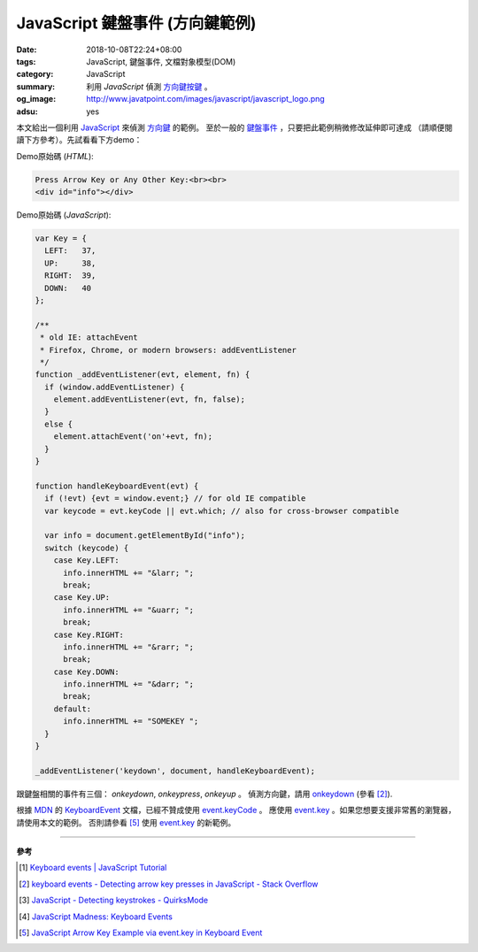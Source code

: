JavaScript 鍵盤事件 (方向鍵範例)
################################

:date: 2018-10-08T22:24+08:00
:tags: JavaScript, 鍵盤事件, 文檔對象模型(DOM)
:category: JavaScript
:summary: 利用 *JavaScript* 偵測 `方向鍵按鍵`_ 。
:og_image: http://www.javatpoint.com/images/javascript/javascript_logo.png
:adsu: yes


本文給出一個利用 JavaScript_ 來偵測 `方向鍵`_ 的範例。
至於一般的 `鍵盤事件`_ ，只要把此範例稍微修改延伸即可達成
（請順便閱讀下方參考）。先試看看下方demo：

.. raw:: html

  <div style="background-color: Azure; padding: 1rem;">

  Press Arrow Key or Any Other Key:<br><br>
  <div id="info"></div>

  </div>

.. raw:: html

  <script>
  var Key = {
    LEFT:   37,
    UP:     38,
    RIGHT:  39,
    DOWN:   40
  };

  /**
   * old IE: attachEvent
   * Firefox, Chrome, or modern browsers: addEventListener
   */
  function _addEventListener(evt, element, fn) {
    if (window.addEventListener) {
      element.addEventListener(evt, fn, false);
    }
    else {
      element.attachEvent('on'+evt, fn);
    }
  }

  function handleKeyboardEvent(evt) {
    if (!evt) {evt = window.event;} // for old IE compatible
    var keycode = evt.keyCode || evt.which; // also for cross-browser compatible

    var info = document.getElementById("info");
    switch (keycode) {
      case Key.LEFT:
        info.innerHTML += "&larr; ";
        break;
      case Key.UP:
        info.innerHTML += "&uarr; ";
        break;
      case Key.RIGHT:
        info.innerHTML += "&rarr; ";
        break;
      case Key.DOWN:
        info.innerHTML += "&darr; ";
        break;
      default:
        info.innerHTML += "SOMEKEY ";
    }
  }

  _addEventListener('keydown', document, handleKeyboardEvent);
  </script>

Demo原始碼 (*HTML*):

.. code-block:: html

  Press Arrow Key or Any Other Key:<br><br>
  <div id="info"></div>

.. adsu:: 2

Demo原始碼 (*JavaScript*):

.. code-block:: javascript

  var Key = {
    LEFT:   37,
    UP:     38,
    RIGHT:  39,
    DOWN:   40
  };

  /**
   * old IE: attachEvent
   * Firefox, Chrome, or modern browsers: addEventListener
   */
  function _addEventListener(evt, element, fn) {
    if (window.addEventListener) {
      element.addEventListener(evt, fn, false);
    }
    else {
      element.attachEvent('on'+evt, fn);
    }
  }

  function handleKeyboardEvent(evt) {
    if (!evt) {evt = window.event;} // for old IE compatible
    var keycode = evt.keyCode || evt.which; // also for cross-browser compatible

    var info = document.getElementById("info");
    switch (keycode) {
      case Key.LEFT:
        info.innerHTML += "&larr; ";
        break;
      case Key.UP:
        info.innerHTML += "&uarr; ";
        break;
      case Key.RIGHT:
        info.innerHTML += "&rarr; ";
        break;
      case Key.DOWN:
        info.innerHTML += "&darr; ";
        break;
      default:
        info.innerHTML += "SOMEKEY ";
    }
  }

  _addEventListener('keydown', document, handleKeyboardEvent);

跟鍵盤相關的事件有三個： *onkeydown*, *onkeypress*, *onkeyup* 。
偵測方向鍵，請用 onkeydown_ (參看 [2]_).

根據 MDN_ 的 KeyboardEvent_ 文檔，已經不贊成使用 event.keyCode_ 。
應使用 event.key_ 。如果您想要支援非常舊的瀏覽器，請使用本文的範例。
否則請參看 [5]_ 使用 event.key_ 的新範例。

.. adsu:: 3

----

**參考**

.. [1] `Keyboard events | JavaScript Tutorial <https://javascript.info/tutorial/keyboard-events>`_
.. [2] `keyboard events - Detecting arrow key presses in JavaScript - Stack Overflow <https://stackoverflow.com/questions/5597060/detecting-arrow-key-presses-in-javascript>`_
.. [3] `JavaScript - Detecting keystrokes - QuirksMode <https://www.quirksmode.org/js/keys.html>`_
.. [4] `JavaScript Madness: Keyboard Events <http://unixpapa.com/js/key.html>`_
.. [5] `JavaScript Arrow Key Example via event.key in Keyboard Event <{filename}../../../2017/02/14/javascript-arrow-key-example-via-event-key%en.rst>`_

.. _JavaScript: https://www.google.com/search?q=JavaScript
.. _方向鍵按鍵: https://www.google.com/search?q=arrow+keystrokes
.. _方向鍵: https://www.google.com/search?q=arrow+keys
.. _鍵盤事件: https://www.google.com/search?q=keyboard+event
.. _onkeydown: http://www.w3schools.com/jsref/event_onkeydown.asp
.. _KeyboardEvent: https://developer.mozilla.org/en-US/docs/Web/API/KeyboardEvent
.. _MDN: https://developer.mozilla.org/
.. _event.key: https://developer.mozilla.org/en-US/docs/Web/API/KeyboardEvent/key
.. _event.keyCode: https://developer.mozilla.org/en-US/docs/Web/API/KeyboardEvent/keyCode
